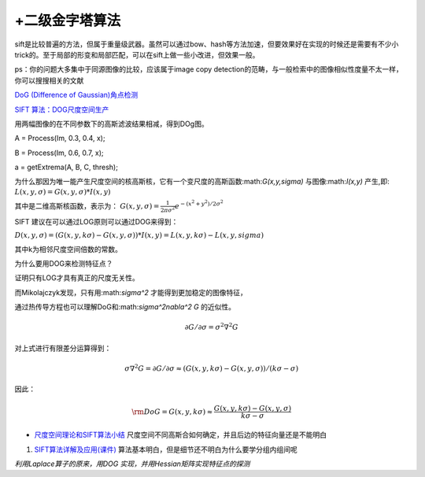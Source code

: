 +二级金字塔算法
======================

sift是比较普遍的方法，但属于重量级武器。虽然可以通过bow、hash等方法加速，但要效果好在实现的时候还是需要有不少小trick的。至于局部的形变和局部匹配，可以在sift上做一些小改进，但效果一般。

ps：你的问题大多集中于同源图像的比较，应该属于image copy detection的范畴，与一般检索中的图像相似性度量不太一样，你可以搜搜相关的文献

`DoG (Difference of Gaussian)角点检测 <http://blog.csdn.net/abcjennifer/article/details/7639488>`_ 

`SIFT 算法：DOG尺度空间生产 <http://www.cnblogs.com/JiePro/p/sift_1.html>`_ 

用两幅图像的在不同参数下的高斯滤波结果相减，得到DOg图。


A = Process(Im, 0.3, 0.4, x);

B = Process(Im, 0.6, 0.7, x);

a = getExtrema(A, B, C, thresh);


为什么那因为唯一能产生尺度空间的核高斯核，它有一个变尺度的高斯函数:math:`G(x,y,\sigma)` 与图像:math:`I(x,y)` 产生,即: :math:`L(x,y,\sigma)=G(x,y,\sigma)*I(x,y)`

其中是二维高斯核函数，表示为：
:math:`G(x,y,\sigma)=\frac{1}{2\pi\sigma^2}e^{-(x^2+y^2)/2\sigma^2}`

SIFT 建议在可以通过LOG原则可以通过DOG来得到：

:math:`D(x,y,\sigma)=(G(x,y,k\sigma)-G(x,y,\sigma))*I(x,y)=L(x,y,k\sigma)-L(x,y,sigma)`

其中k为相邻尺度空间倍数的常数。

为什么要用DOG来检测特征点？

证明只有LOG才具有真正的尺度无关性。

而Mikolajczyk发现，只有用:math:`\sigma^2` 才能得到更加稳定的图像特征，

通过热传导方程也可以理解DoG和:math:`\sigma^2\nabla^2 G` 的近似性。

.. math::

   \partial G/\partial \sigma=\sigma^2\nabla^2 G


对上式进行有限差分运算得到：

.. math::

   \sigma\nabla^2 G=\partial G/\partial \sigma\approx (G(x,y,k\sigma)-G(x,y,\sigma))/(k\sigma-\sigma)


因此：

.. math::

   {\rm{DoG = G}}\left( {x,y,k\sigma } \right) \approx \frac{{G\left( {x,y,k\sigma } \right) - G\left( {x,y,\sigma } \right)}}{{k\sigma  - \sigma }}


* `尺度空间理论和SIFT算法小结 <http://wenku.baidu.com/view/a9231c75a417866fb84a8e0b.html>`_  尺度空间不同高斯合如何确定，并且后边的特征向量还是不能明白
#. `SIFT算法详解及应用(课件) <http://wenku.baidu.com/view/87270d2c2af90242a895e52e.html>`_  算法基本明白，但是细节还不明白为什么要学分组内组间呢

*利用Laplace算子的原来，用DOG 实现，并用Hessian矩阵实现特征点的探测*



